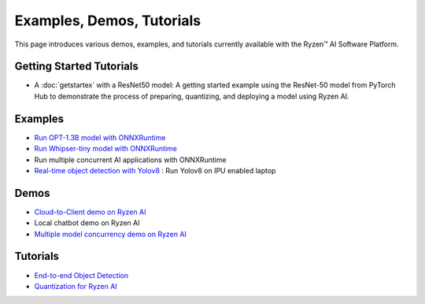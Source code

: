 ##########################
Examples, Demos, Tutorials 
##########################

This page introduces various demos, examples, and tutorials currently available with the Ryzen™ AI Software Platform. 

Getting Started Tutorials
~~~~~~~~~~~~~~~~~~~~~~~~~

- A :doc:`getstartex` with a ResNet50 model: A getting started example using the ResNet-50 model from PyTorch Hub to demonstrate the process of preparing, quantizing, and deploying a model using Ryzen AI.


Examples
~~~~~~~~

- `Run OPT-1.3B model with ONNXRuntime <https://github.com/amd/RyzenAI-SW/tree/main/example/opt-1.3b/opt-onnx>`_   
- `Run Whipser-tiny model with ONNXRuntime <https://github.com/amd/RyzenAI-SW/tree/main/example/Whipser-tiny>`_ 
- Run multiple concurrent AI applications with ONNXRuntime
- `Real-time object detection with Yolov8 <https://github.com/amd/RyzenAI-SW/tree/main/example/Yolov8>`_ : Run Yolov8 on IPU enabled laptop

Demos
~~~~~

- `Cloud-to-Client demo on Ryzen AI <https://github.com/amd/RyzenAI-SW/tree/main/demo/cloud-to-client>`_
- Local chatbot demo on Ryzen AI
- `Multiple model concurrency demo on Ryzen AI <https://github.com/amd/RyzenAI-SW/tree/main/demo/multi-model-exec>`_

Tutorials
~~~~~~~~~

- `End-to-end Object Detection <https://github.com/amd/RyzenAI-SW/tree/main/tutorial/yolov8_e2e>`_
- `Quantization for Ryzen AI <https://github.com/amd/RyzenAI-SW/tree/main/tutorial/RyzenAI_quant_tutorial>`_

